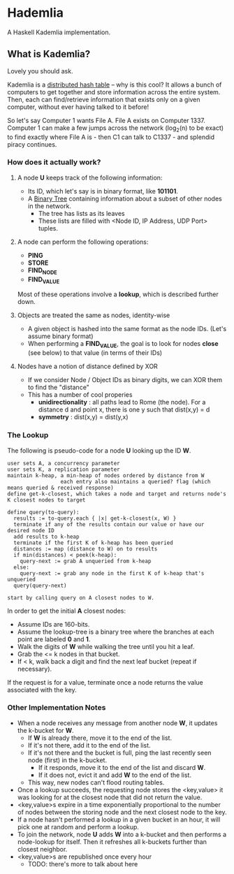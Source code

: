 * Hademlia
 A Haskell Kademlia implementation.

** What is Kademlia?
Lovely you should ask.

Kademlia is a [[https://en.wikipedia.org/wiki/Distributed_hash_table][distributed hash table]] -- why is this cool?
It allows a bunch of computers to get together and store information across the entire system.
Then, each can find/retrieve information that exists only on a given computer,
without ever having talked to it before!

So let's say Computer 1 wants File A. File A exists on Computer 1337. Computer 1
can make a few jumps across the network (log_2(n) to be exact) to find exactly where File A is - then C1 can talk to C1337 -
and splendid piracy continues.

*** How does it actually work?
**** A node *U* keeps track of the following information:
+ Its ID, which let's say is in binary format, like *101101*.
+ A [[https://en.wikipedia.org/wiki/Binary_tree][Binary Tree]] containing information about a subset of other nodes in the network.
  + The tree has lists as its leaves
  + These lists are filled with <Node ID, IP Address, UDP Port> tuples.
**** A node can perform the following operations:
+ *PING*
+ *STORE*
+ *FIND_NODE*
+ *FIND_VALUE*
Most of these operations involve a *lookup*, which is described further down.
**** Objects are treated the same as nodes, identity-wise
+ A given object is hashed into the same format as the node IDs. (Let's assume binary format)
+ When performing a *FIND_VALUE*, the goal is to look for nodes *close* (see below) to that value (in terms of their IDs)
**** Nodes have a notion of distance defined by XOR
+ If we consider Node / Object IDs as binary digits, we can XOR them to find the "distance"
+ This has a number of cool properies
  + *unidirectionality* : all paths lead to Rome (the node). For a distance d and point x, there is one y such that dist(x,y) = d
  + *symmetry* : dist(x,y) = dist(y,x)
*** The Lookup
The following is pseudo-code for a node *U* looking up the ID *W*.

#+BEGIN_SRC
user sets A, a concurrency parameter
user sets K, a replication parameter
maintain k-heap, a min-heap of nodes ordered by distance from W
                 each entry also maintains a queried? flag (which means queried & received response)
define get-k-closest, which takes a node and target and returns node's K closest nodes to target

define query(to-query):
  results := to-query.each { |x| get-k-closest(x, W) }
  terminate if any of the results contain our value or have our desired node ID
  add results to k-heap
  terminate if the first K of k-heap has been queried
  distances := map (distance to W) on to results
  if min(distances) < peek(k-heap):
    query-next := grab A unqueried from k-heap
  else:
    query-next := grab any node in the first K of k-heap that's unqueried
  query(query-next)

start by calling query on A closest nodes to W.
#+END_SRC
In order to get the initial *A* closest nodes:
+ Assume IDs are 160-bits.
+ Assume the lookup-tree is a binary tree where the branches at each point are labeled *0* and *1*.
+ Walk the digits of *W* while walking the tree until you hit a leaf.
+ Grab the <= k nodes in that bucket.
+ If < k, walk back a digit and find the next leaf bucket (repeat if necessary).
If the request is for a value, terminate once a node returns the value associated with the key.
*** Other Implementation Notes
+ When a node receives any message from another node *W*, it updates the k-bucket for *W*.
  + If *W* is already there, move it to the end of the list.
  + If it's not there, add it to the end of the list.
  + If it's not there and the bucket is full, ping the last recently seen node (first) in the k-bucket.
    + If it responds, move it to the end of the list and discard *W*.
    + If it does not, evict it and add *W* to the end of the list.
  + This way, new nodes can't flood routing tables.
+ Once a lookup succeeds, the requesting node stores the <key,value> it was looking for at the closest node that did not return the value.
+ <key,value>s expire in a time exponentially proportional to the number of nodes between the storing node and the next closest node to the key.
+ If a node hasn't performed a lookup in a given bucket in an hour, it will pick one at random and perform a lookup.
+ To join the network, node *U* adds *W* into a k-bucket and then performs a node-lookup for itself. Then it refreshes all k-buckets further than closest neighbor.
+ <key,value>s are republished once every hour
  + TODO: there's more to talk about here
